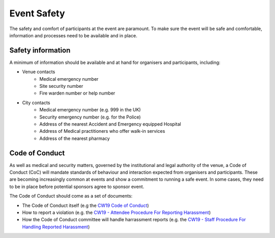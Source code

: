 .. _Event-Safety:

Event Safety
============

The safety and comfort of participants at the event are paramount. To make sure the event will be safe and comfortable, information and processes need to be available and in place.

Safety information
------------------
A minimum of information should be available and at hand for organisers and participants, including:

- Venue contacts
   - Medical emergency number
   - Site security number 
   - Fire warden number or help number

- City contacts
   - Medical emergency number (e.g. 999 in the UK)
   - Security emergency number (e.g. for the Police)
   - Address of the nearest Accident and Emergency equipped Hospital
   - Address of Medical practitioners who offer walk-in services
   - Address of the nearest pharmacy

Code of Conduct
---------------
As well as medical and security matters, governed by the institutional and legal authority of the venue, a Code of Conduct (CoC) will mandate standards of behaviour and interaction expected from organisers and participants. These are becoming increasingly common at events and show a commitment to running a safe event. In some cases, they need to be in place before potential sponsors agree to sponsor event.

The Code of Conduct should come as a set of documents:

- The Code of Conduct itself (e.g the `CW19 Code of Conduct <https://software.ac.uk/cw19/code-conduct>`_)

- How to report a violation (e.g. the `CW19 - Attendee Procedure For Reporting Harassment <https://software.ac.uk/cw19/code-of-conduct/harassment-reporting-procedure>`_)

- How the Code of Conduct committee will handle harrassment reports (e.g. the `CW19 - Staff Procedure For Handling Reported Harassment <https://www.software.ac.uk/cw19/code-of-conduct/staff-procedure-handling-reported-harassment>`_)

